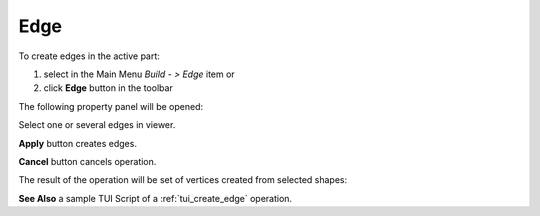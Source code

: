 
Edge
====

To create edges in the active part:

#. select in the Main Menu *Build - > Edge* item  or
#. click **Edge** button in the toolbar

.. image:: images/feature_edge.png
  :align: center

.. centered::
  **Edge** button
  
The following property panel will be opened:

.. image:: images/Edge.png
  :align: center

.. centered::
  Create edges

Select one or several edges in viewer.

**Apply** button creates edges.

**Cancel** button cancels operation. 

The result of the operation will be set of vertices created from selected shapes:

.. image:: images/CreateEdge.png
  :align: center

.. centered::
  Result of the operation.

**See Also** a sample TUI Script of a :ref:`tui_create_edge` operation.
